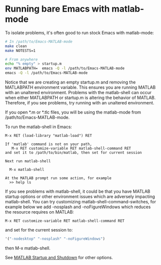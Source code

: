 #+startup: showall
#+options: toc:nil

# Copyright 2024 The MathWorks, Inc.

* Running bare Emacs with matlab-mode

To isolate problems, it's often good to run stock Emacs with matlab-mode:

  #+begin_src bash
    # In /path/to/Emacs-MATLAB-mode
    make clean
    make NOTESTS=1

    # From anywhere
    echo "% empty" > startup.m
    env MATLABPATH=  emacs -Q -l /path/to/Emacs-MATLAB-mode
    emacs -Q -l /path/to/Emacs-MATLAB-mode
  #+end_src

Notice that we are creating an empty startup.m and removing the MATLABPATH environment
variable. This ensures you are running MATLAB with an unaltered environment. Problems with the
matlab-shell can occur when either MATLABPATH or startup.m is altering the behavior of
MATLAB. Therefore, if you see problems, try running with an unaltered environment.

If you open *.m or *.tlc files, you will be using the matlab-mode from /path/to/Emacs-MATLAB-mode.

To run the matlab-shell in Emacs:

  #+begin_example
    M-x RET (load-library "matlab-load") RET

    If 'matlab' command is not on your path,
       M-x RET customize-variable RET matlab-shell-command RET
    and set it to /path/to/bin/matlab, then set for current session

    Next run matlab-shell

      M-x matlab-shell

    At the MATLAB prompt run some action, for example
      >> help ls
  #+end_example

If you see problems with matlab-shell, it could be that you have MATLAB startup options or other
environment issues which are adversely impacting matlab-shell. You can try customizing
matlab-shell-command-switches, for example below we add -nosplash and -noFigureWindows which reduces
the resource requires on MATLAB:

  #+begin_example
     M-x RET customize-variable RET matlab-shell-command RET
  #+end_example

  and set for the current session to:

  #+begin_src emacs-lisp
    '("-nodesktop" "-nosplash" "-noFigureWindows")
  #+end_src

  then M-x matlab-shell.

See [[https://www.mathworks.com/help/matlab/startup-and-shutdown.html][MATLAB Startup and Shutdown]] for other options.

# LocalWords:  showall NOTESTS env nodesktop nosplash

